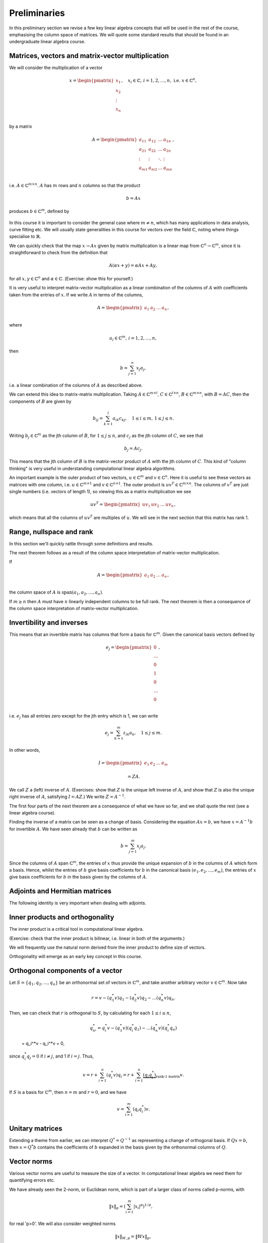.. default-role:: math

===============
 Preliminaries
===============

In this preliminary section we revise a few key linear algebra
concepts that will be used in the rest of the course, emphasising
the column space of matrices. We will quote some standard results
that should be found in an undergraduate linear algebra course.

Matrices, vectors and matrix-vector multiplication
==================================================

We will consider the multiplication of a vector

   .. math::

      x = \begin{pmatrix} x_1 \\
      x_2 \\
      \vdots \\
      x_n \\
      \end{pmatrix}, \quad x_i \in \mathbb{C}, \, i=1,2,\ldots,n,
      \mbox{ i.e. } x \in \mathbb{C}^n,

by a matrix

   .. math::

      A = \begin{pmatrix}
      a_{11} & a_{12} & \ldots & a_{1n} \\
      a_{21} & a_{22} & \ldots & a_{2n} \\
      \vdots & \vdots & \ddots & \vdots \\
      a_{m1} & a_{m2} & \ldots & a_{mn} \\
      \end{pmatrix},

i.e. `A\in \mathbb{C}^{m\times n}`. `A` has `m` rows and `n` columns
so that the product

   .. math::

      b = Ax

produces `b \in \mathbb{C}^m`, defined by

   .. math::
      :label: matvec

      b_i = \sum_{j=1}^n a_{ij}x_j, \, i=1,2,\ldots,m.
      
In this course it is important to
consider the general case where `m \neq n`, which has many applications
in data analysis, curve fitting etc. We will usually state generalities
in this course for vectors over the field `\mathbb{C}`, noting where things
specialise to `\mathbb{R}`.

We can quickly check that the map `x \to Ax` given by matrix
multiplication is a linear map from `\mathbb{C}^n \to \mathbb{C}^m`, since
it is straightforward to check from the definition that

   .. math::

      A(\alpha x + y) = \alpha Ax + Ay,

for all `x,y \in \mathbb{C}^n` and `\alpha\in \mathbb{C}`. (Exercise:
show this for yourself.)

It is very useful to interpret matrix-vector multiplication as a linear
combination of the columns of `A` with coefficients taken from the entries
of `x`. If we write `A` in terms of the columns,

   .. math::

      A = \begin{pmatrix}
      a_1 & a_2 & \ldots & a_n \\
      \end{pmatrix},

where

   .. math::

      a_i \in \mathbb{C}^m, \, i=1,2,\ldots,n,

then

   .. math::

      b = \sum_{j=1}^n x_j a_j,

i.e. a linear combination of the columns of `A` as described above.

We can extend this idea to matrix-matrix multiplication. Taking 
`A\in \mathbb{C}^{m\times l}`, `C\in \mathbb{C}^{l\times n}`,
`B\in \mathbb{C}^{m\times n}`, with `B=AC`, then the components of
`B` are given by

   .. math::

      b_{ij} = \sum_{k=1}^l a_{ik}c_{kj}, \quad 1\leq i \leq m, \,
      1\leq j \leq n.

Writing `b_j \in \mathbb{C}^m` as the jth column of `B`, for `1\leq j \leq n`,
and `c_j` as the jth column of `C`,
we see that

   .. math::

      b_j = Ac_j.
      
This means that the jth column of `B` is the matrix-vector product of
`A` with the jth column of `C`. This kind of "column thinking" is very
useful in understanding computational linear algebra algorithms.

An important example is the outer product of two vectors, `u \in
\mathbb{C}^m` and `v \in \mathbb{C}^n`. Here it is useful to see these
vectors as matrices with one column, i.e. `u \in \mathbb{C}^{m\times
1}` and `v \in \mathbb{C}^{n\times 1}`. The outer product is `u v^T
\in \mathbb{C}^{m\times n}`. The columns of `v^T` are just single numbers
(i.e. vectors of length 1), so viewing this as a matrix multiplication
we see

   .. math::

      uv^T = \begin{pmatrix}
      uv_1 & uv_2 & \ldots & uv_n
      \end{pmatrix},

which means that all the columns of `uv^T` are multiples of `u`. We will
see in the next section that this matrix has rank 1.

.. _ex-basic-matvec:

.. proof:exercise::

   The :func:`~cla_utils.exercises1.basic_matvec` function has been left
   unimplemented. To finish the function, add code so that it
   computes the matrix-vector product `b=Ax` from inputs `A` and `x`.
   In this first implementation, you should simply implement
   :eq:`matvec` with a double nested for loop (one for the sum over `j`,
   and one for the `i` elements of `b`). Run this script to test your code
   (and all the exercises from this exercise set)::

      py.test test/test_exercises1.py

   from the Bash command line. Make sure you commit your modifications
   and push them to your fork of the course repository.

.. _ex-column-matvec:

.. proof:exercise::

   The :func:`~cla_utils.exercises1.column_matvec` function has been
   left unimplemented.
   To finish the function, add code so that it computes the
   matrix-vector product `b=Ax` from inputs `A` and `x`.  This second
   implementation should use the column-space formulation of
   matrix-vector multiplication, i.e., `b` is a weighted sum of the
   columns of `A` with coefficients given by the entries in `x`.  This
   should be implemented with a single for loop over the entries of
   `x`. It will be useful to use the Python "slice" notation, for
   example::

      A[:, 3]

   will return the 4th (since Python numbers from zero) column of `A`.
   The test script will also test this function.

.. proof:exercise::

   The :func:`~cla_utils.exercises1.time_matvecs` function computes
   the execution time for these two implementations for some example
   matrices and compares them with the built-in Numpy matrix-vector
   product. Run this function and examine the output. You should
   observe that the basic implementation is much slower than the
   built-in implementation. This is because built-in Numpy operations
   use compiled C code that is wrapped in Python, which avoids the
   overheads of run-time interpretation of the Python code and
   manipulation of Python objects. Numpy is really useful for
   computational linear algebra programming because it preserves the
   readability and flexibility of Python (writing code that looks much
   more like maths, access to object-oriented programming models)
   whilst giving near-C speed if used appropriately.  You can read
   more about the advantages of using Numpy `here
   <https://numpy.org/devdocs/user/whatisnumpy.html>`_.  You
   should also observe that the column implementation is somewhere
   between the speed of the basic implementation and the built-in
   implementation. This is because (if you did it correctly), each
   iteration of the for loop involves adding an entire array (a
   scaling of one of the columns of `A`) to another array (where `b`
   is being calculated). This will also use compiled C code through
   Numpy, removing some (but not all) of the Python overheads in the
   basic implementation.

   In this course, we will present algorithms in the notes that generally
   do not express the way that Numpy should be used to implement them.
   In these exercises you should consider the best way to make use of
   Numpy built-in operations (which will often make the code more maths-like
   and readable, as well as potentially faster).
   
Range, nullspace and rank
=========================

In this section we'll quickly rattle through some definitions and results.

.. proof:definition:: Range

   The range of `A`, `\mbox{range}(A)`, is the set of vectors that can
   be expressed as `Ax` for some `x`.

The next theorem follows as a result of the column space
interpretation of matrix-vector multiplication.
   
.. proof:theorem::

   `\mbox{range}(A)` is the vector space spanned by the columns of `A`.

.. proof:definition:: Nullspace

   The nullspace `\mbox{null}(A)` of `A` (or kernel) is the set of
   vectors `x` satisfying `Ax=0`, i.e.

   .. math::

      \mbox{null}(A) = \{x \in \mathbb{C}^n: Ax=0\}.

.. proof:definition:: Rank

   The rank `\mbox{rank}(A)` of `A`
   is the dimension of the column space
   of `A`.

If

   .. math::

      A = \begin{pmatrix}
      a_1 & a_2 & \ldots & a_n \\
      \end{pmatrix},

the column space of `A` is `\mbox{span}(a_1,a_2,\ldots,a_n)`.

.. proof:definition::

   An `m\times n` matrix `A` is full rank if it has maximum possible rank
   i.e. rank equal to `\min(m, n)`.

If `m\geq n` then `A` must have `n` linearly independent columns to be
full rank. The next theorem is then a consequence of the column space
interpretation of matrix-vector multiplication.

.. proof:theorem::

   An `m\times n` matrix `A` is full rank if and only if it maps no two
   distinct vectors to the same vector.

.. proof:definition::

   A matrix `A` is called nonsingular, or invertible, if it is a square
   matrix (`m=n`) of full rank.

.. proof:exercise::

   The :func:`~cla_utils.exercises1.rank2` function has been left
   unimplemented.  To finish the function, add code so that it
   computes the rank-2 matrix `A = u_1v_1^* + u_2v_2^*` from
   `u_1,u_2\in \mathbb{C}^m` and `v_1,v_2 \in \mathbb{C}^n`. As you
   can see, the function needs to implement this rank-2 matrix by
   first forming two matrices `B` and `C` from the inputs,
   matrix-vector product `b=Ax` from inputs `A` and `x`. The
   test script will also test this function.

   To measure the rank of `A`, we first need to cast it from a numpy
   array class to a numpy matrix class, and then use the built-in rank
   function::

     r = numpy.linalg.rank(numpy.matrix(A))

   and we should find that the rank is equal to 2. Can you explain why
   this should be the case (use the column space interpretation of
   matrix-matrix multiplication)?
   
Invertibility and inverses
==========================
   
This means that an invertible matrix has columns that form a basis for
`\mathbb{C}^m`. Given the canonical basis vectors defined by

   .. math::

      e_j = \begin{pmatrix}
      0 \\
      \ldots \\
      0 \\
      1 \\
      0 \\
      \ldots \\
      0 \\
      \end{pmatrix},

i.e. `e_j` has all entries zero except for the jth entry which is 1, we can
write

   .. math::

      e_j = \sum_{k=1}^m z_{ik} a_k, \quad 1\leq j \leq m.

In other words,

   .. math::

      I =
      \begin{pmatrix}
      e_1 & e_2 & \ldots & e_m
      \end{pmatrix}

      = ZA.

We call `Z` a (left) inverse of `A`. (Exercises: show that `Z` is
the unique left inverse of `A`, and show that `Z` is also the unique
right inverse of `A`, satisfying `I = AZ`.) We write `Z=A^{-1}`.

The first four parts of the next theorem are a consequence of what
we have so far, and we shall quote the rest (see a linear algebra
course).

.. proof:theorem::

   Let `A \in \mathbb{C}^{m\times m}`. Then the following are equivalent.

   #. `A` has an inverse.
   #. `\mbox{rank}(A)=m`.
   #. `\mbox{range}(A)=\mathbb{C}^m`.
   #. `\mbox{null}(A)=\{0\}`.
   #. 0 is not an eigenvalue of `A`.
   #. 0 is not a singular value of `A`.
   #. The determinant `\det(A)\neq 0`.

Finding the inverse of a matrix can be seen as a change of basis. Considering
the equation `Ax= b`, we have `x = A^{-1}b` for invertible `A`. We have
seen already that `b` can be written as

   .. math::

      b = \sum_{j=1}^m x_j a_j.

Since the columns of `A` span `\mathbb{C}^m`, the entries of `x` thus
provide the unique expansion of `b` in the columns of `A` which form a
basis.  Hence, whilst the entries of `b` give basis coefficients for
`b` in the canonical basis `(e_1,e_2,\ldots,e_m)`, the entries of `x`
give basis coefficients for `b` in the basis given by the columns of `A`.

.. proof:exercise::

   For matrices of the form, `A = I + uv^*`, where `I` is the `m\times
   m` identity matrix, and `u,v \in \mathbb{C}^m`, show that whenever
   `A` is invertible, the inverse is of the form `A = I + \alpha uv^*`
   where `alpha \in \mathbb{C}`, and calculate the form of `\alpha`.

   The :func:`~cla_utils.exercises1.rank1pert_inv` function has been left
   unimplemented.  To finish the function, add code so that it
   computes `A^{-1}` using your formula (and not any built-in matrix
   inversion routines). The test script will also test this function.

   Add a function to :module:`cla_utils.exercises1` that measures the
   time to compute the inverse of `A` for an input matrix of size 400,
   and compare with the time to compute the inverse of `A` using the built-in
   inverse::

     numpy.linalg.inv(A)

   What do you observe? Why do you think this is? We will examine the
   cost of general purpose matrix inversion algorithms later.


Adjoints and Hermitian matrices
===============================

.. proof:definition:: Adjoint

   The adjoint (or Hermitian conjugate) of `A\in \mathbb{C}^{m\times n}`
   is a matrix `A^* \in \mathbb{C}^{n\times m}` (sometimes written
   `A^\dagger` or `A'`), with

   .. math::

      a^*_{ij} = \bar{a_{ji}},

   where the bar denotes the complex conjugate of a complex number. If
   `A^* = A` then we say that `A` is Hermitian.

   For real matrices, `A^*=A^T`. If `A=A^T`, then we say that the matrix
   is symmetric.

The following identity is very important when dealing with adjoints.
   
.. proof:theorem::

   For matrices `A`, `B` with compatible dimensions (so that they can
   be multiplied),
   
   .. math::

      (AB)^* = B^*A^*.

Inner products and orthogonality
================================

The inner product is a critical tool in computational linear algebra.

.. proof:definition:: Inner product

   Let `x,y\in \mathbb{C}^m`. Then the inner product of `x` and `y` is

   .. math::

      x^*y = \sum_{i=1}^m \bar{x}_iy_i.

(Exercise: check that the inner product is bilinear, i.e. linear in
both of the arguments.)
      
We will frequently use the natural norm derived from the inner product
to define size of vectors.
      
.. proof:definition:: 2-Norm

   Let `x\in \mathbb{C}^m`. Then the 2-norm of `x` is

   .. math::

      \|x\| = \sqrt{\sum_{i=1}^m |x_i|^2} = \sqrt{x^*x}.

Orthogonality will emerge as an early key concept in this course.
      
.. proof:definition:: Orthogonal vectors

   Let `x,y\in \mathbb{C}^m`. The two vectors are orthogonal if
   `x^*y=0`.

   Similarly, let `X`, `Y` be two sets of vectors. The two sets
   are orthogonal if

   .. math::

      x^*y = 0\, \forall x\in X, \, y\in Y.

   A set `S` of vectors is itself orthogonal if
      
   .. math::

      x^*y = 0\,\forall x,y \in S.

   We say that `S` is orthonormal if we also have `\|x\|=1`
   for all `x\in S`.

Orthogonal components of a vector
=================================

Let `S=\{q_1,q_2,\ldots,q_n\}` be an orthonormal set of vectors in
`\mathbb{C}^m`, and take another arbitrary vector `v\in \mathbb{C}^m`.
Now take

   .. math::

      r = v - (q_1^*v)q_1 - (q_2^*v)q_2 - \ldots (q_n^*v)q_n.

Then, we can check that `r` is orthogonal to `S`, by calculating
for each `1\leq i \leq n`,

   .. math::

      q^*_ir = q_i^*v - (q_1^*v)(q_i^*q_1) - \ldots (q_n^*v)(q_i^*q_n)

   = q_i^*v - q_i^*v = 0,

since `q_i^*q_j=0` if `i\neq j`, and 1 if `i=j`.
Thus,

   .. math::

      v = r + \sum_{i=1}^n (q_i^*v)q_i
      = r + \sum_{i=1}^n \underbrace{(q_i q_i^*)}_{\mbox{rank-1 matrix}}v.

If `S` is a basis for `\mathbb{C}^m`, then `n=m` and `r=0`, and we have

   .. math::

      v = \sum_{i=1}^m (q_i q_i^*)v.

Unitary matrices
================

.. proof:definition:: Unitary matrices

   A matrix `Q\in \mathbb{C}^{m\times m}` is unitary if `Q^* =Q^{-1}`.

   For real matrices, a matrix `Q`  is orthogonal if `Q^T=Q^{-1}`.

.. proof:theorem::

   The columns of a unitary matrix `Q` are orthonormal.

.. proof:proof::

   We have `I = Q^*Q`. Then using the column space interpretation
   of matrix-matrix multiplication,

   .. math::

      e_j = Q^*q_j,

   where `q_j` is the jth column of `Q`. Taking row i of `e_j`, we have

   .. math::

      \delta_{ij} = q_i^*q_j, \mbox{ where }
      \delta_{ij} = \left\{
      \begin{array}{ccc}
      1 & \mbox{if} & i=j, \\
      0 & \mbox{otherwise} & \\
      \end{array}\right. .
   
Extending a theme from earlier, we can interpret `Q^*=Q^{-1}` as
representing a change of orthogonal basis. If `Qx = b`, then
`x=Q^*b` contains the coefficients of `b` expanded in the basis
given by the orthonormal columns of `Q`.

Vector norms
============

Various vector norms are useful to measure the size of a vector.
In computational linear algebra we need them for quantifying errors
etc.

.. proof:definition:: Norms

   A norm is a function `\|\cdot\|:\mathbb{C}^m \to \mathbb{R}`, such that

   #. `\|x\|\geq 0`, and `\|x\|=0\implies x =0.`
   #. `\|x+y\| \leq \|x\| + \|y\|` (triangle inequality).
   #. `\|\alpha x\| = |\alpha|\|x\|` for all `x \in \mathbb{C}^m`
      and `\alpha \in \mathbb{C}`.

We have already seen the 2-norm, or Euclidean norm, which is part of a
larger class of norms called p-norms, with

   .. math::

      \|x\|_p = \left(\sum_{i=1}^m |x_i|^p\right)^{1/p}, \quad

for real 'p>0'. We will also consider weighted norms

   .. math::

      \|x\|_{W,p} = \|Wx \|_p,

where `W` is a matrix.

Projectors and projections
==========================

.. proof:definition:: Projector
   
   A projector `P` is a square matrix that satisfies `P^2=P`.

If `v \in \mbox{range}(P)`, then there exists `x` such that
`Pv = x`. Then,

   .. math::
 
      Pv = P(Px) = P^2x = Px = v,

and hence multiplying by `P` does not change `v`.

Now suppose that `Pv \neq v` (so that `v\notin \mbox{range}(P)).
Then,

   .. math::

      P(Pv - v) = P^2v - Pv = Pv - Pv = 0,

which means that `Pv-v` is the nullspace of `P`. We have

   .. math::
 
      Pv -v = -(I-P)v.

.. proof:definition:: Complementary projector

   Let `P` be a projector. Then we call `I-P` the complementary projector.

To see that `I-P` is also a projector, we just calculate,

   .. math::

      (I-P)^2 = I^2 - 2P + P^2 = I - 2P + P = I - P.

 If `Pu=0`, then `(I-P)u = u`.

 In other words, the nullspace
 of `P` is contained in the range of `I-P`.

 On the other hand, if `v` is in the range of `I-P`,  then
there exists some `w` such that
 
   .. math::

      v = (I-P)w = w - Pw.

We have

   .. math::

      Pv = P(w-Pw) = Pw - P^2w = Pw - Pw = 0.

Hence, the range of `I-P` is contained in the nullspace of `P`.
Combining these two results we see that the range of `I-P`
is equal to the nullspace of `P`. Since `P` is the complementary
projector to `I-P`, we can repeat the same argument to show
that the range of `P` is equal to the nullspace of `I-P`.

We see that a projector `P` separates `\mathbb{C}^m` into two
subspaces, the nullspace of `P` and the range of `P`. In fact the
converse is also true: given two subspaces `S_1` and `S_2`
of `\mathbb{C}^m` with `S_1 \cap S_2 = \{0\}`, then there
exists a projector `P` whose range is `S_1` and whose nullspace
is `S_2`.

Now we introduce orthogonality into the concept of projectors.

.. proof:definition:: Orthogonal projector

   `P` is an orthogonal projector if

   .. math::

      (Pv)^*(Pv-v) = 0, \, \forall v \in \mathbb{C}^m.

In this case, `P` separates the space into two orthogonal subspaces.
   
Constructing orthogonal projectors from sets of orthonormal vectors
===================================================================

Let `\{q_1,\ldots,q_n\}` be an orthonormal set of vectors in
`\mathbb{C}^m`. We write

.. math::

   \hat{Q} = \begin{pmatrix}
   q_1 & q_2 & \ldots & q_n \\
   \end{pmatrix}.

Previously we showed that for any `v\in \mathbb{C}^m`, we have

.. math::

   v = \underbrace{r}_{\mbox{Orthogonal to column space of }\hat{Q}} +
   \underbrace{\sum_{i=1}^n (q_iq^*_i)v}_{\mbox{in the column space of }\hat{Q}}.

Hence, the map

.. math::

   v \mapsto Pv = \underbrace{\sum_{i=1}^n (q_iq^*_i)}_{=P}v,

is an orthogonal projector. In fact, `P` has very simple form.

.. _orthogonal_projector:

.. proof:theorem::

   The orthogonal projector `P` takes the form

   .. math::

      P = \hat{Q}\hat{Q}^*.

.. proof:proof::

   From the change of basis interpretation of multiplication by
   `\hat{Q}^*`, the entries in `\hat{Q}^*v` gives coefficients of the
   projection of `v` onto the column space of `\hat{Q}` when expanded
   using the columns as a basis. Then, multiplication by `\hat{Q}`
   gives the projection of `v` expanded again in the canonical basis.
   Hence, multiplication by `\hat{Q}\hat{Q}^*` gives exactly the same
   result as multiplication by the formula for `P` above.

This means that `\hat{Q}\hat{Q}^*` is an orthogonal projection onto
the range of `\hat{Q}`. The complementary projector is `P_{\perp} =
I - \hat{Q}\hat{Q}^*` is an orthogonal projection onto the nullspace
of `\hat{Q}`.

An important special case is when `\hat{Q}` has just one column,
and then

.. math::

   P = q_1q_1^*, \, P_{\perp}=I - q_1q_1^*.

We notice that `P^* = (\hat{Q}\hat{Q}^*) = \hat{Q}\hat{Q}^* = P`.
In fact the following is true.

.. proof:theorem::

   `P=P^*` if and only if `Q` is an orthogonal projector.


